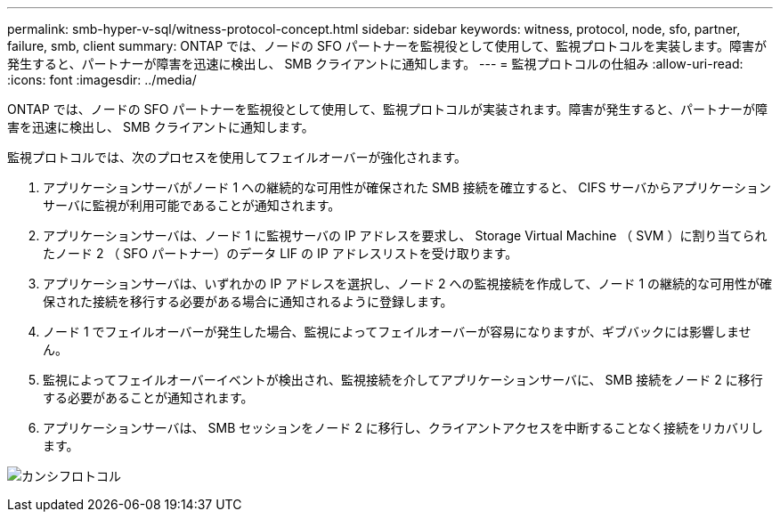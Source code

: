 ---
permalink: smb-hyper-v-sql/witness-protocol-concept.html 
sidebar: sidebar 
keywords: witness, protocol, node, sfo, partner, failure, smb, client 
summary: ONTAP では、ノードの SFO パートナーを監視役として使用して、監視プロトコルを実装します。障害が発生すると、パートナーが障害を迅速に検出し、 SMB クライアントに通知します。 
---
= 監視プロトコルの仕組み
:allow-uri-read: 
:icons: font
:imagesdir: ../media/


[role="lead"]
ONTAP では、ノードの SFO パートナーを監視役として使用して、監視プロトコルが実装されます。障害が発生すると、パートナーが障害を迅速に検出し、 SMB クライアントに通知します。

監視プロトコルでは、次のプロセスを使用してフェイルオーバーが強化されます。

. アプリケーションサーバがノード 1 への継続的な可用性が確保された SMB 接続を確立すると、 CIFS サーバからアプリケーションサーバに監視が利用可能であることが通知されます。
. アプリケーションサーバは、ノード 1 に監視サーバの IP アドレスを要求し、 Storage Virtual Machine （ SVM ）に割り当てられたノード 2 （ SFO パートナー）のデータ LIF の IP アドレスリストを受け取ります。
. アプリケーションサーバは、いずれかの IP アドレスを選択し、ノード 2 への監視接続を作成して、ノード 1 の継続的な可用性が確保された接続を移行する必要がある場合に通知されるように登録します。
. ノード 1 でフェイルオーバーが発生した場合、監視によってフェイルオーバーが容易になりますが、ギブバックには影響しません。
. 監視によってフェイルオーバーイベントが検出され、監視接続を介してアプリケーションサーバに、 SMB 接続をノード 2 に移行する必要があることが通知されます。
. アプリケーションサーバは、 SMB セッションをノード 2 に移行し、クライアントアクセスを中断することなく接続をリカバリします。


image:how-witness-works.gif["カンシフロトコル"]
